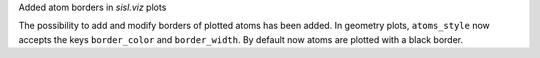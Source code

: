 Added atom borders in `sisl.viz` plots

The possibility to add and modify borders of plotted
atoms has been added. In geometry plots, ``atoms_style``
now accepts the keys ``border_color`` and ``border_width``.
By default now atoms are plotted with a black border.
